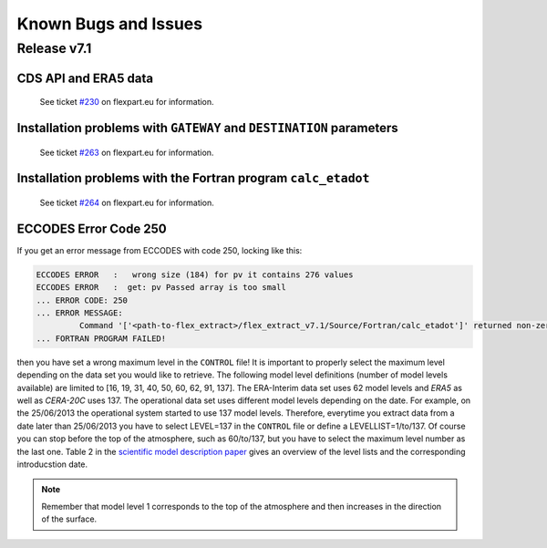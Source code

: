 Known Bugs and Issues
*********************

Release v7.1
============


CDS API and ERA5 data
---------------------

  See ticket `#230 <https://www.flexpart.eu/ticket/230>`_  on flexpart.eu for information.


Installation problems with ``GATEWAY`` and ``DESTINATION`` parameters
---------------------------------------------------------------------

  See ticket `#263 <https://www.flexpart.eu/ticket/263>`_  on flexpart.eu for information.


Installation problems with the Fortran program ``calc_etadot``
--------------------------------------------------------------

   See ticket `#264 <https://www.flexpart.eu/ticket/264>`_  on flexpart.eu for information.

ECCODES Error Code 250
----------------------

If you get an error message from ECCODES with code 250, locking like this:

.. code-block:: bash

	ECCODES ERROR   :   wrong size (184) for pv it contains 276 values 
	ECCODES ERROR   :  get: pv Passed array is too small
	... ERROR CODE: 250
	... ERROR MESSAGE:
	 	 Command '['<path-to-flex_extract>/flex_extract_v7.1/Source/Fortran/calc_etadot']' returned non-zero exit status 250.
	... FORTRAN PROGRAM FAILED!

then you have set a wrong maximum level in the :literal:`CONTROL` file! 
It is important to properly select the maximum level depending on the data set you would like to retrieve. The following model level definitions (number of model levels available) are limited to [16, 19, 31, 40, 50, 60, 62, 91, 137]. The ERA-Interim data set uses 62 model levels and *ERA5* as well as *CERA-20C* uses 137. The operational data set uses different model levels depending on the date. For example, on the 25/06/2013 the operational system started to use 137 model levels. Therefore, everytime you extract data from a date later than 25/06/2013 you have to select LEVEL=137 in the :literal:`CONTROL` file or define a LEVELLIST=1/to/137. Of course you can stop before the top of the atmosphere, such as 60/to/137, but you have to select the maximum level number as the last one. Table 2 in the `scientific model description paper <https://www.geosci-model-dev-discuss.net/gmd-2019-358/>`_ gives an overview of the level lists and the corresponding introducstion date. 


.. note::
 
	Remember that model level 1 corresponds to the top of the atmosphere and then increases in the direction of the surface.
